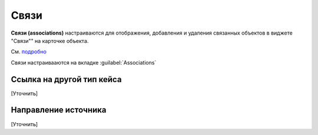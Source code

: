 Связи
==========

**Связи (associations)** настраиваются для отображения, добавления и удаления связанных объектов в виджете "Связи"" на карточке объекта.

.. image:: _static/association_card.png
       :width: 400       
       :align: center

См. `подробно <https://citeck-ecos.readthedocs.io/ru/latest/settings_kb/interface/widgets.html#id15>`_ 

Связи настраивааются на вкладке :guilabel:`Associations`

.. image:: _static/Associations.png
       :width: 600       
       :align: center


Ссылка на другой тип кейса 
-------------------------------

[Уточнить]

Направление источника
--------------------------

[Уточнить]
